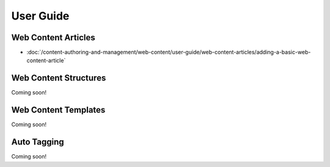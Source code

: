 User Guide
==========

Web Content Articles
--------------------
-  :doc:`/content-authoring-and-management/web-content/user-guide/web-content-articles/adding-a-basic-web-content-article`

Web Content Structures
----------------------
Coming soon!

Web Content Templates
---------------------
Coming soon!

Auto Tagging
------------
Coming soon!
